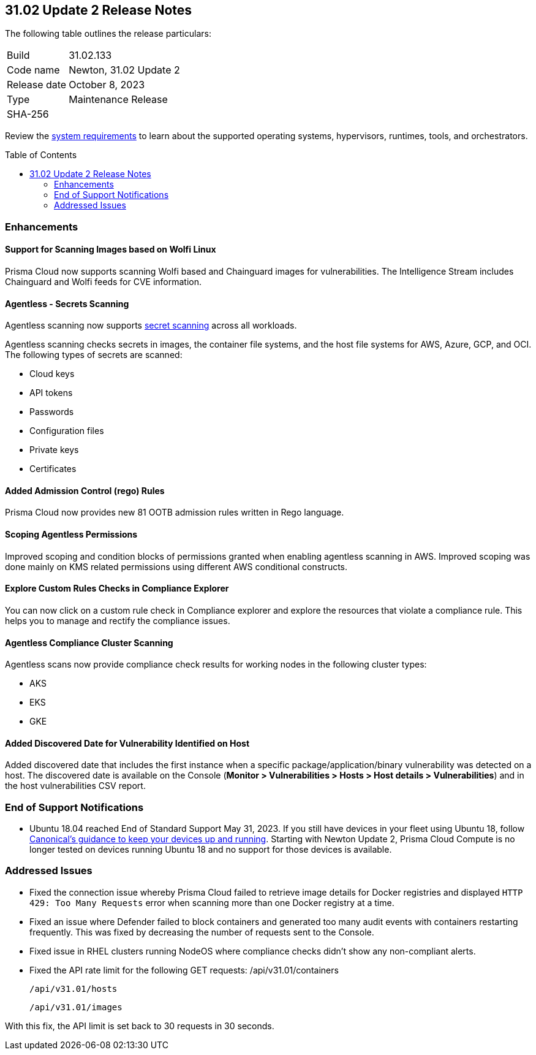 :toc: macro
== 31.02 Update 2 Release Notes

The following table outlines the release particulars:

[cols="1,4"]
|===
|Build
|31.02.133

|Code name
|Newton, 31.02 Update 2

|Release date
|October 8, 2023

|Type
|Maintenance Release

|SHA-256
|
|===

Review the https://docs.paloaltonetworks.com/prisma/prisma-cloud/31/prisma-cloud-compute-edition-admin/install/system_requirements[system requirements] to learn about the supported operating systems, hypervisors, runtimes, tools, and orchestrators.

//You can download the release image from the Palo Alto Networks Customer Support Portal, or use a program or script (such as curl, wget) to download the release image directly from our CDN:

// link

toc::[]

//[#cve-coverage-update]
//=== CVE Coverage Update

[#enhancements]
=== Enhancements
//CWP-44646
==== Support for Scanning Images based on Wolfi Linux

Prisma Cloud now supports scanning Wolfi based and Chainguard images for vulnerabilities. The Intelligence Stream includes Chainguard and Wolfi feeds for CVE information.

//CWP-51296
==== Agentless - Secrets Scanning

Agentless scanning now supports https://docs.paloaltonetworks.com/prisma/prisma-cloud/31/prisma-cloud-compute-edition-admin/compliance/detect_secrets[secret scanning] across all workloads.

Agentless scanning checks secrets in images, the container file systems, and the host file systems for AWS, Azure, GCP, and OCI.
The following types of secrets are scanned:

* Cloud keys
* API tokens
* Passwords
* Configuration files
* Private keys
* Certificates

// CWP-48415 //CWP-51763
==== Added Admission Control (rego) Rules

Prisma Cloud now provides new 81 OOTB admission rules written in Rego language.

//CWP-51010 and CWP-46188
==== Scoping Agentless Permissions

Improved scoping and condition blocks of permissions granted when enabling agentless scanning in AWS.
Improved scoping was done mainly on KMS related permissions using different AWS conditional constructs.

//CWP-47850 PCSUP-16219
==== Explore Custom Rules Checks in Compliance Explorer

You can now click on a custom rule check in Compliance explorer and explore the resources that violate a compliance rule. This helps you to manage and rectify the compliance issues.

//CWP-49780
==== Agentless Compliance Cluster Scanning

Agentless scans now provide compliance check results for working nodes in the following cluster types:

* AKS
* EKS
* GKE

//CWP-47058
==== Added Discovered Date for Vulnerability Identified on Host

Added discovered date that includes the first instance when a specific package/application/binary vulnerability was detected on a host. The discovered date is available on the Console (*Monitor > Vulnerabilities > Hosts > Host details > Vulnerabilities*) and in the host vulnerabilities CSV report.

// [#new-features-core]
// === New Features in Core

//[#new-features-host-security]
//=== New Features in Host Security

//[#new-features-serverless]
//=== New Features in Serverless

//[#new-features-waas]
//=== New Features in WAAS

// [#api-changes]
// === API Changes and New APIs



//[#breaking-api-changes]
//=== Breaking Changes in API

[#end-support]
=== End of Support Notifications

* Ubuntu 18.04 reached End of Standard Support May 31, 2023. If you still have devices in your fleet using Ubuntu 18, follow https://ubuntu.com/blog/ubuntu-18-04-eol-for-devices[Canonical's guidance to keep your devices up and running]. Starting with Newton Update 2, Prisma Cloud Compute is no longer tested on devices running Ubuntu 18 and no support for those devices is available.

[#addressed-issues]
=== Addressed Issues

//CWP-51616
* Fixed the connection issue whereby Prisma Cloud failed to retrieve image details for Docker registries and displayed `HTTP 429: Too Many Requests` error when scanning more than one Docker registry at a time.

//CWP-51013
* Fixed an issue where Defender failed to block containers and generated too many audit events with containers restarting frequently. This was fixed by decreasing the number of requests sent to the Console.

//CWP-51415
* Fixed issue in RHEL clusters running NodeOS where compliance checks didn't show any non-compliant alerts.

//CWP-51942
* Fixed the API rate limit for the following GET requests:
 /api/v31.01/containers

 /api/v31.01/hosts

 /api/v31.01/images

With this fix, the API limit is set back to 30 requests in 30 seconds. 



